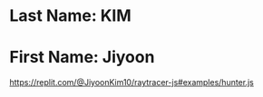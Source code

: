* Last Name: KIM
* First Name: Jiyoon

https://replit.com/@JiyoonKim10/raytracer-js#examples/hunter.js 
